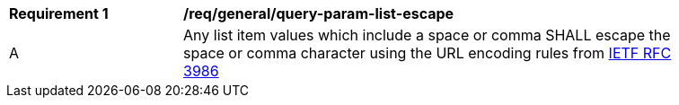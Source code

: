 [[req_general_query-param-list-escape]]
[width="90%",cols="2,6a"]
|===
^|*Requirement {counter:req-id}* |*/req/general/query-param-list-escape* 
^|A |Any list item values which include a space or comma SHALL escape the space or comma character using the URL encoding rules from <<rfc3986,IETF RFC 3986>>
|===
